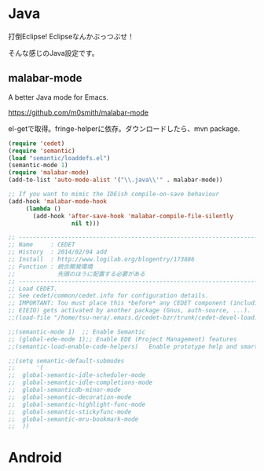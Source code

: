 * Java
打倒Eclipse! Eclipseなんかぶっつぶせ！

そんな感じのJava設定です。

** malabar-mode
A better Java mode for Emacs.

https://github.com/m0smith/malabar-mode

el-getで取得。fringe-helperに依存。ダウンロードしたら、mvn package.

#+begin_src emacs-lisp
(require 'cedet)
(require 'semantic)
(load "semantic/loaddefs.el")
(semantic-mode 1)
(require 'malabar-mode)
(add-to-list 'auto-mode-alist '("\\.java\\'" . malabar-mode))

;; If you want to mimic the IDEish compile-on-save behaviour
(add-hook 'malabar-mode-hook
     (lambda () 
       (add-hook 'after-save-hook 'malabar-compile-file-silently
                  nil t)))
#+end_src

#+begin_src emacs-lisp
;; -----------------------------------------------------------------------
;; Name     : CEDET
;; History  : 2014/02/04 add 
;; Install  : http://www.logilab.org/blogentry/173886
;; Function : 統合開発環境
;;            先頭のほうに配置する必要がある
;; ------------------------------------------------------------------------
;; Load CEDET.
;; See cedet/common/cedet.info for configuration details.
;; IMPORTANT: Tou must place this *before* any CEDET component (including
;; EIEIO) gets activated by another package (Gnus, auth-source, ...).
;;(load-file "/home/tsu-nera/.emacs.d/cedet-bzr/trunk/cedet-devel-load.el")

;;(semantic-mode 1)  ;; Enable Semantic
;; (global-ede-mode 1);; Enable EDE (Project Management) features
;;(semantic-load-enable-code-helpers)   Enable prototype help and smart completion

;;(setq semantic-default-submodes
;;      '(
;;	global-semantic-idle-scheduler-mode
;;	global-semantic-idle-completions-mode
;;	global-semanticdb-minor-mode
;;	global-semantic-decoration-mode
;;	global-semantic-highlight-func-mode
;;	global-semantic-stickyfunc-mode
;;	global-semantic-mru-bookmark-mode
;;	))

#+end_src

* Android
